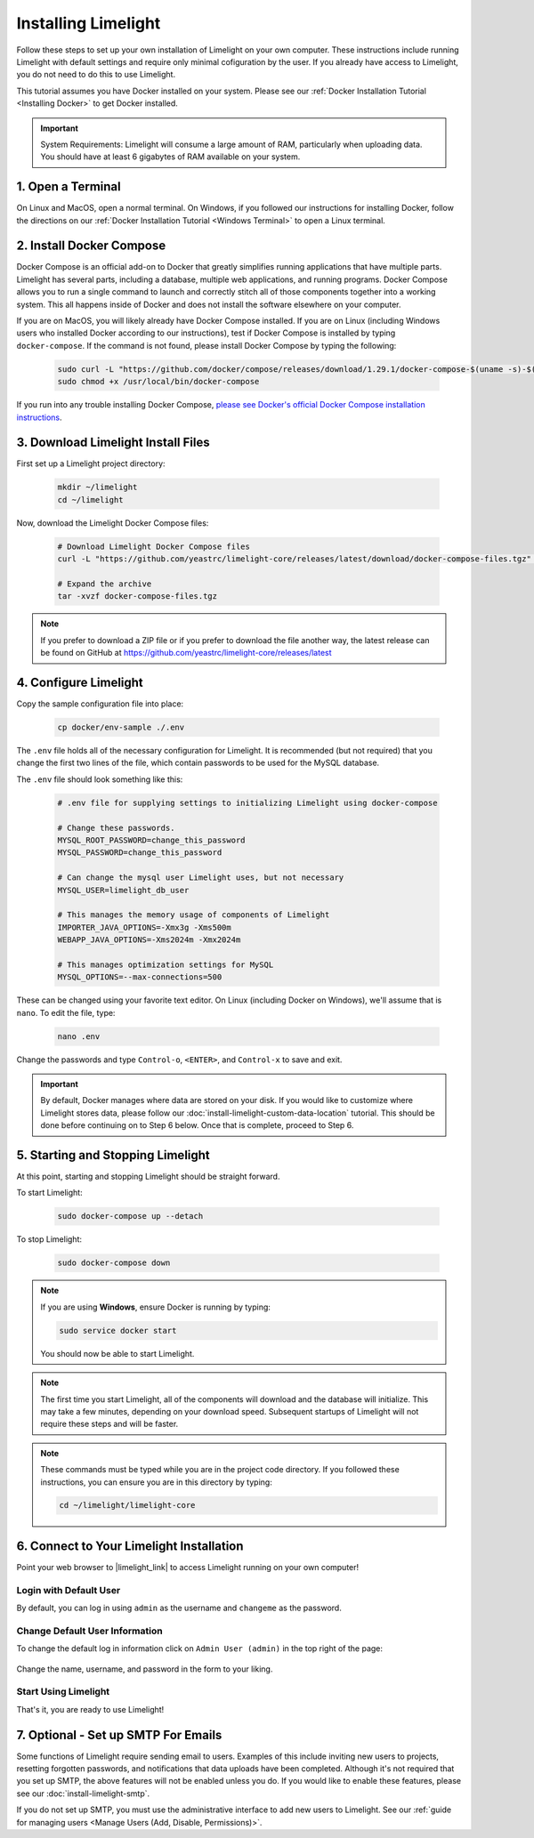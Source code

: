 ===================================
Installing Limelight
===================================

Follow these steps to set up your own installation of Limelight on your own computer. These instructions
include running Limelight with default settings and require only minimal cofiguration by the user. If you already
have access to Limelight, you do not need to do this to use Limelight.

This tutorial assumes you have Docker installed on your system. Please see our :ref:`Docker Installation Tutorial <Installing Docker>`
to get Docker installed.

.. important::
    System Requirements: Limelight will consume a large amount of RAM, particularly when uploading data.
    You should have at least 6 gigabytes of RAM available on your system.

1. Open a Terminal
===========================
On Linux and MacOS, open a normal terminal. On Windows, if you followed our instructions for installing Docker,
follow the directions on our :ref:`Docker Installation Tutorial <Windows Terminal>` to open a Linux terminal.

2. Install Docker Compose
=============================
Docker Compose is an official add-on to Docker that greatly simplifies running applications that have multiple parts. Limelight
has several parts, including a database, multiple web applications, and running programs. Docker Compose allows you to
run a single command to launch and correctly stitch all of those components together into a working system. This all
happens inside of Docker and does not install the software elsewhere on your computer.

If you are on MacOS, you will likely already have Docker Compose installed. If you are on Linux (including
Windows users who installed Docker according to our instructions), test if Docker Compose is installed
by typing ``docker-compose``.  If the command is not found, please install Docker Compose by typing the following:

    .. code-block:: bash

       sudo curl -L "https://github.com/docker/compose/releases/download/1.29.1/docker-compose-$(uname -s)-$(uname -m)" -o /usr/local/bin/docker-compose
       sudo chmod +x /usr/local/bin/docker-compose

If you run into any trouble installing Docker Compose, `please see Docker's official Docker Compose installation instructions <https://docs.docker.com/compose/install/>`_.


3. Download Limelight Install Files
===========================================
First set up a Limelight project directory:

    .. code-block:: bash

       mkdir ~/limelight
       cd ~/limelight

Now, download the Limelight Docker Compose files:

    .. code-block:: bash

       # Download Limelight Docker Compose files
       curl -L "https://github.com/yeastrc/limelight-core/releases/latest/download/docker-compose-files.tgz" -o docker-compose-files.tgz

       # Expand the archive
       tar -xvzf docker-compose-files.tgz

.. note::
    If you prefer to download a ZIP file or if you prefer to download the file another way, the latest
    release can be found on GitHub at https://github.com/yeastrc/limelight-core/releases/latest

4. Configure Limelight
===========================
Copy the sample configuration file into place:

    .. code-block:: bash

       cp docker/env-sample ./.env

The ``.env`` file holds all of the necessary configuration for Limelight. It is recommended (but not required)
that you change the first two lines of the file, which contain passwords to be used for the MySQL database.

The ``.env`` file should look something like this:

    .. code-block:: none

       # .env file for supplying settings to initializing Limelight using docker-compose

       # Change these passwords.
       MYSQL_ROOT_PASSWORD=change_this_password
       MYSQL_PASSWORD=change_this_password

       # Can change the mysql user Limelight uses, but not necessary
       MYSQL_USER=limelight_db_user

       # This manages the memory usage of components of Limelight
       IMPORTER_JAVA_OPTIONS=-Xmx3g -Xms500m
       WEBAPP_JAVA_OPTIONS=-Xms2024m -Xmx2024m

       # This manages optimization settings for MySQL
       MYSQL_OPTIONS=--max-connections=500


These can be changed using your favorite text editor. On Linux (including Docker on Windows), we'll assume
that is ``nano``. To edit the file, type:

    .. code-block:: bash

       nano .env

Change the passwords and type ``Control-o``, ``<ENTER>``, and ``Control-x`` to save and exit.

.. important::
    By default, Docker manages where data are stored on your disk. If you would like to customize where Limelight
    stores data, please follow our :doc:`install-limelight-custom-data-location` tutorial. This should be done before
    continuing on to Step 6 below. Once that is complete, proceed to Step 6.


5. Starting and Stopping Limelight
===================================
At this point, starting and stopping Limelight should be straight forward.

To start Limelight:

    .. code-block:: bash

       sudo docker-compose up --detach

To stop Limelight:

    .. code-block:: bash

       sudo docker-compose down

.. note::
   If you are using **Windows**, ensure Docker is running by typing:

   .. code-block:: bash

      sudo service docker start

   You should now be able to start Limelight.

.. note::
   The first time you start Limelight, all of the components will download and the database will
   initialize. This may take a few minutes, depending on your download speed. Subsequent startups
   of Limelight will not require these steps and will be faster.

.. note::
   These commands must be typed while you are in the project code directory. If you followed these
   instructions, you can ensure you are in this directory by typing:

   .. code-block:: bash

       cd ~/limelight/limelight-core


6. Connect to Your Limelight Installation
===========================================
Point your web browser to |limelight_link| to access Limelight running on your own computer!

.. |limelight_link| raw:: html

   <a href="http://localhost:8080/limelight/" target="_blank" class="reference external">http://localhost:8080/limelight/</a>

Login with Default User
------------------------
By default, you can log in using ``admin`` as the username and ``changeme`` as the password.

Change Default User Information
---------------------------------
To change the default log in information click on ``Admin User (admin)`` in the top right of the page:

    .. image:: /_static/tutorials/initial-user-link.png

Change the name, username, and password in the form to your liking.

Start Using Limelight
----------------------
That's it, you are ready to use Limelight!

7. Optional - Set up SMTP For Emails
===========================================
Some functions of Limelight require sending email to users. Examples of this include
inviting new users to projects, resetting forgotten passwords, and notifications that
data uploads have been completed. Although it's not required that you set up SMTP,
the above features will not be enabled unless you do. If you would like to enable these
features, please see our :doc:`install-limelight-smtp`.

If you do not set up SMTP, you must use the administrative interface to add new users
to Limelight. See our :ref:`guide for managing users <Manage Users (Add, Disable, Permissions)>`.